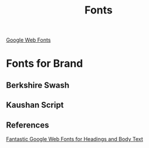 #+TITLE: Fonts

[[https://www.google.com/fonts][Google Web Fonts]]

* Fonts for Brand

** Berkshire Swash

** Kaushan Script

** References
[[http://speckyboy.com/2013/07/22/google-web-fonts/][Fantastic Google Web Fonts for Headings and Body Text]]
